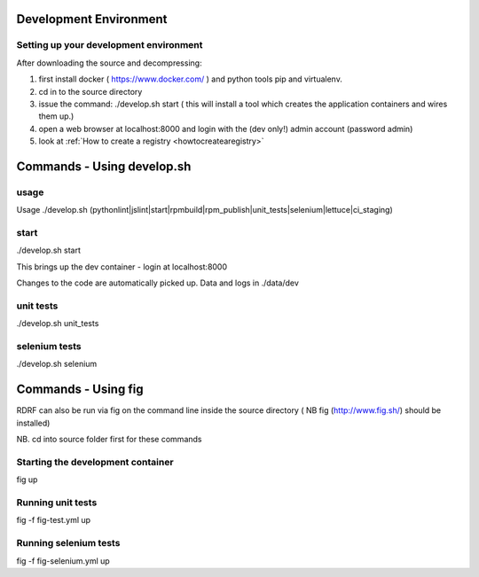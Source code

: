 .. _development:

Development Environment
=======================

Setting up your development environment
---------------------------------------
After downloading the source and decompressing:

1. first install docker ( https://www.docker.com/ ) and python tools pip and virtualenv.
2. cd in to the source directory
3. issue the command: ./develop.sh start  ( this will install a tool which creates the application containers and wires them up.)
4. open a web browser at localhost:8000 and login with the (dev only!) admin account (password admin)
5. look at :ref:`How to create a registry <howtocreatearegistry>`

Commands - Using develop.sh
===========================

usage
------------------
Usage ./develop.sh (pythonlint|jslint|start|rpmbuild|rpm_publish|unit_tests|selenium|lettuce|ci_staging)


start
-----
./develop.sh start

This brings up the dev container - login at localhost:8000

Changes to the code are automatically picked up.
Data and logs in ./data/dev

unit tests
----------
./develop.sh unit_tests

selenium tests
--------------
./develop.sh selenium


Commands - Using fig
====================

RDRF can also be run via fig on the command line inside the source directory ( NB fig (http://www.fig.sh/) should be installed)

NB. cd into source folder first for these commands

Starting the development container
----------------------------------
fig up

Running unit tests
------------------
fig -f fig-test.yml up

Running selenium tests
----------------------
fig -f fig-selenium.yml up